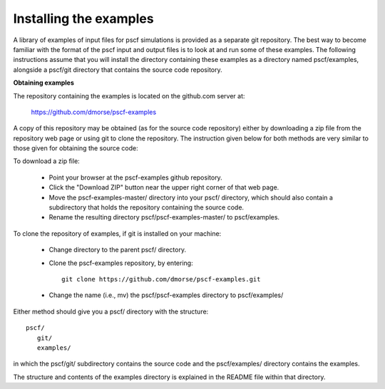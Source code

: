 
.. _install-examples-sec:

Installing the examples
=======================

A library of examples of input files for pscf simulations is provided as
a separate git repository. The best way to become familiar with the format
of the pscf input and output files is to look at and run some of these
examples.  The following instructions assume that you will install the 
directory containing these examples as a directory named pscf/examples, 
alongside a pscf/git directory that contains the source code repository.

**Obtaining examples**

The repository containing the examples is located on the github.com server 
at: 

      https://github.com/dmorse/pscf-examples

A copy of this repository may be obtained (as for the source code 
repository) either by downloading a zip file from the repository web 
page or using git to clone the repository. The instruction given 
below for both methods are very similar to those given for obtaining 
the source code:
 
To download a zip file:

    * Point your browser at the pscf-examples github repository.

    * Click the "Download ZIP" button near the upper right corner 
      of that web page. 

    * Move the pscf-examples-master/ directory into your pscf/ directory,
      which should also contain a subdirectory that holds the repository 
      containing the source code.

    * Rename the resulting directory pscf/pscf-examples-master/ to 
      pscf/examples.

To clone the repository of examples, if git is installed on your machine:

    * Change directory to the parent pscf/ directory.

    * Clone the pscf-examples repository, by entering::

          git clone https://github.com/dmorse/pscf-examples.git

    * Change the name (i.e., mv) the pscf/pscf-examples directory to 
      pscf/examples/

Either method should give you a pscf/ directory with the structure::

    pscf/
       git/
       examples/

in which the pscf/git/ subdirectory contains the source code and the 
pscf/examples/ directory contains the examples.

The structure and contents of the examples directory is explained in 
the README file within that directory.

